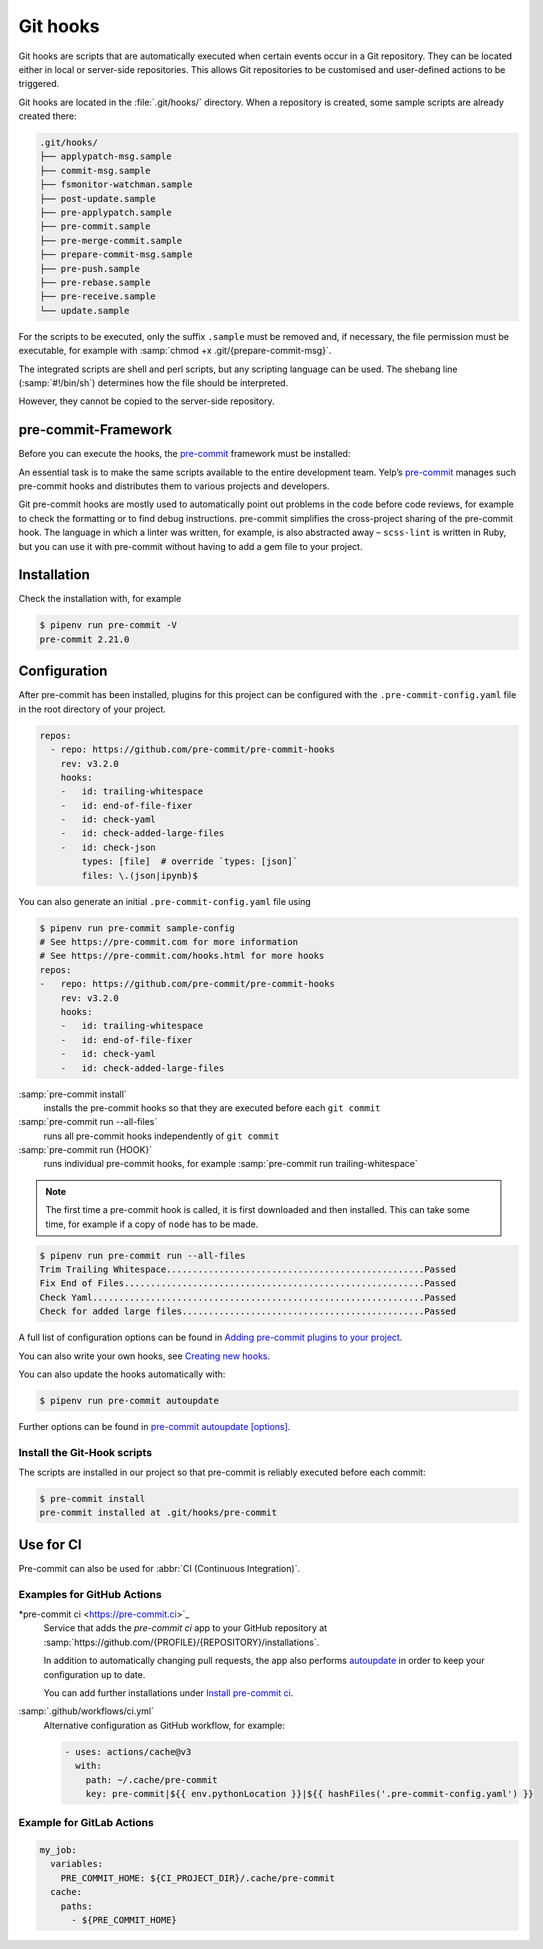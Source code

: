 Git hooks
=========

Git hooks are scripts that are automatically executed when certain events occur
in a Git repository. They can be located either in local or server-side
repositories. This allows Git repositories to be customised and user-defined
actions to be triggered.

Git hooks are located in the :file:`.git/hooks/` directory. When a repository is
created, some sample scripts are already created there:

.. code-block:: console

    .git/hooks/
    ├── applypatch-msg.sample
    ├── commit-msg.sample
    ├── fsmonitor-watchman.sample
    ├── post-update.sample
    ├── pre-applypatch.sample
    ├── pre-commit.sample
    ├── pre-merge-commit.sample
    ├── prepare-commit-msg.sample
    ├── pre-push.sample
    ├── pre-rebase.sample
    ├── pre-receive.sample
    └── update.sample

For the scripts to be executed, only the suffix ``.sample`` must be removed and,
if necessary, the file permission must be executable, for example with
:samp:`chmod +x .git/{prepare-commit-msg}`.

The integrated scripts are shell and perl scripts, but any scripting language
can be used. The shebang line (:samp:`#!/bin/sh`) determines how the file should
be interpreted.

However, they cannot be copied to the server-side repository.

.. _pre-commit-framework:

pre-commit-Framework
--------------------

Before you can execute the hooks, the `pre-commit <https://pre-commit.com/>`_
framework must be installed:

An essential task is to make the same scripts available to the entire
development team. Yelp’s `pre-commit <https://pre-commit.com/>`_ manages such
pre-commit hooks and distributes them to various projects and developers.

Git pre-commit hooks are mostly used to automatically point out problems in the
code before code reviews, for example to check the formatting or to find debug
instructions. pre-commit simplifies the cross-project sharing of the pre-commit
hook. The language in which a linter was written, for example, is also
abstracted away – ``scss-lint`` is written in Ruby, but you can use it with
pre-commit without having to add a gem file to your project.

Installation
------------

.. tab:: Windows

    Before the pre-commit framework can be installed using Pipenv, the
    `Microsoft Build Tools for C++
    <https://visualstudio.microsoft.com/de/visual-cpp-build-tools/>`_ must be
    downloaded and executed so that the *Desktop development with C++* can be
    installed with the standard options.

    .. code-block:: console

       $ pipenv install pre-commit

.. tab:: macOS

   .. code-block:: console

      $ brew install pre-commit

.. tab:: Python

   .. code-block:: console

      $ pipenv install pre-commit

Check the installation with, for example

.. code-block:: console

  $ pipenv run pre-commit -V
  pre-commit 2.21.0

Configuration
-------------

After pre-commit has been installed, plugins for this project can be configured
with the ``.pre-commit-config.yaml`` file in the root directory of your project.

.. code-block:: yaml

    repos:
      - repo: https://github.com/pre-commit/pre-commit-hooks
        rev: v3.2.0
        hooks:
        -   id: trailing-whitespace
        -   id: end-of-file-fixer
        -   id: check-yaml
        -   id: check-added-large-files
        -   id: check-json
            types: [file]  # override `types: [json]`
            files: \.(json|ipynb)$

You can also generate an initial ``.pre-commit-config.yaml`` file using

.. code-block:: console

    $ pipenv run pre-commit sample-config
    # See https://pre-commit.com for more information
    # See https://pre-commit.com/hooks.html for more hooks
    repos:
    -   repo: https://github.com/pre-commit/pre-commit-hooks
        rev: v3.2.0
        hooks:
        -   id: trailing-whitespace
        -   id: end-of-file-fixer
        -   id: check-yaml
        -   id: check-added-large-files

:samp:`pre-commit install`
    installs the pre-commit hooks so that they are executed before each ``git
    commit``
:samp:`pre-commit run --all-files`
    runs all pre-commit hooks independently of ``git commit``
:samp:`pre-commit run {HOOK}`
    runs individual pre-commit hooks, for example :samp:`pre-commit run
    trailing-whitespace`

.. note::
    The first time a pre-commit hook is called, it is first downloaded and then
    installed. This can take some time, for example if a copy of ``node`` has to
    be made.

.. code-block:: console

    $ pipenv run pre-commit run --all-files
    Trim Trailing Whitespace.................................................Passed
    Fix End of Files.........................................................Passed
    Check Yaml...............................................................Passed
    Check for added large files..............................................Passed

A full list of configuration options can be found in `Adding pre-commit plugins
to your project
<https://pre-commit.com/#adding-pre-commit-plugins-to-your-project>`_.

You can also write your own hooks, see `Creating new hooks
<https://pre-commit.com/#creating-new-hooks>`_.

You can also update the hooks automatically with:

.. code-block:: console

    $ pipenv run pre-commit autoupdate

Further options can be found in  `pre-commit autoupdate [options]
<https://pre-commit.com/#pre-commit-autoupdate>`_.

Install the Git-Hook scripts
~~~~~~~~~~~~~~~~~~~~~~~~~~~~

The scripts are installed in our project so that pre-commit is reliably executed
before each commit:

.. code-block:: console

    $ pre-commit install
    pre-commit installed at .git/hooks/pre-commit

Use for CI
----------

Pre-commit can also be used for :abbr:`CI (Continuous Integration)`.

.. _gh-action-pre-commit-example:

Examples for GitHub Actions
~~~~~~~~~~~~~~~~~~~~~~~~~~~

*pre-commit ci <https://pre-commit.ci>`_
    Service that adds the *pre-commit ci* app to your GitHub repository at
    :samp:`https://github.com/{PROFILE}/{REPOSITORY}/installations`.

    In addition to automatically changing pull requests, the app also performs
    `autoupdate <https://pre-commit.com/#pre-commit-autoupdate>`_ in order to
    keep your configuration up to date.

    You can add further installations under `Install pre-commit ci
    <https://github.com/apps/pre-commit-ci/installations/new>`_.

:samp:`.github/workflows/ci.yml`
    Alternative configuration as GitHub workflow, for example:

    .. code-block:: yaml

        - uses: actions/cache@v3
          with:
            path: ~/.cache/pre-commit
            key: pre-commit|${{ env.pythonLocation }}|${{ hashFiles('.pre-commit-config.yaml') }}

    .. seealso::

        * `pre-commit/action <https://github.com/pre-commit/action>`_

Example for GitLab Actions
~~~~~~~~~~~~~~~~~~~~~~~~~~

.. code-block:: yaml

    my_job:
      variables:
        PRE_COMMIT_HOME: ${CI_PROJECT_DIR}/.cache/pre-commit
      cache:
        paths:
          - ${PRE_COMMIT_HOME}

.. seealso::

    For more information on fine-tuning caching, see `Good caching practices
    <https://docs.gitlab.com/ee/ci/caching/#good-caching-practices>`_.
